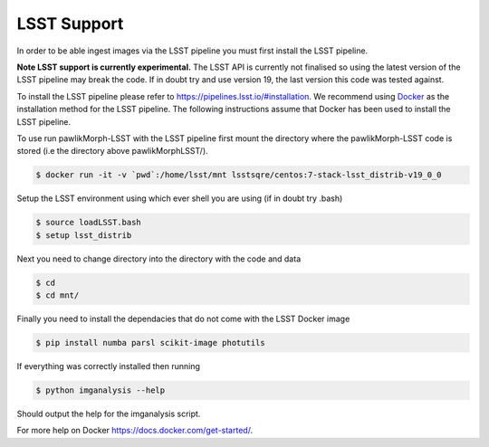 ************
LSST Support
************

In order to be able ingest images via the LSST pipeline you must first install the LSST pipeline.

**Note LSST support is currently experimental.**
The LSST API is currently not finalised so using the latest version of the LSST pipeline may break the code. 
If in doubt try and use version 19, the last version this code was tested against.

To install the LSST pipeline please refer to `<https://pipelines.lsst.io/#installation>`_. We recommend using `Docker <https://pipelines.lsst.io/install/docker.html>`_ as the installation method for the LSST pipeline.
The following instructions assume that Docker has been used to install the LSST pipeline.

To use run pawlikMorph-LSST with the LSST pipeline first mount the directory where the pawlikMorph-LSST code is stored (i.e the directory above pawlikMorphLSST/).

.. code-block:: console

    $ docker run -it -v `pwd`:/home/lsst/mnt lsstsqre/centos:7-stack-lsst_distrib-v19_0_0

Setup the LSST environment using which ever shell you are using (if in doubt try .bash)

.. code-block:: console

    $ source loadLSST.bash
    $ setup lsst_distrib


Next you need to change directory into the directory with the code and data

.. code-block:: console
    
    $ cd
    $ cd mnt/

Finally you need to install the dependacies that do not come with the LSST Docker image

.. code-block:: console
    
    $ pip install numba parsl scikit-image photutils

If everything was correctly installed then running

.. code-block:: console

    $ python imganalysis --help

Should output the help for the imganalysis script.


For more help on Docker `<https://docs.docker.com/get-started/>`_.